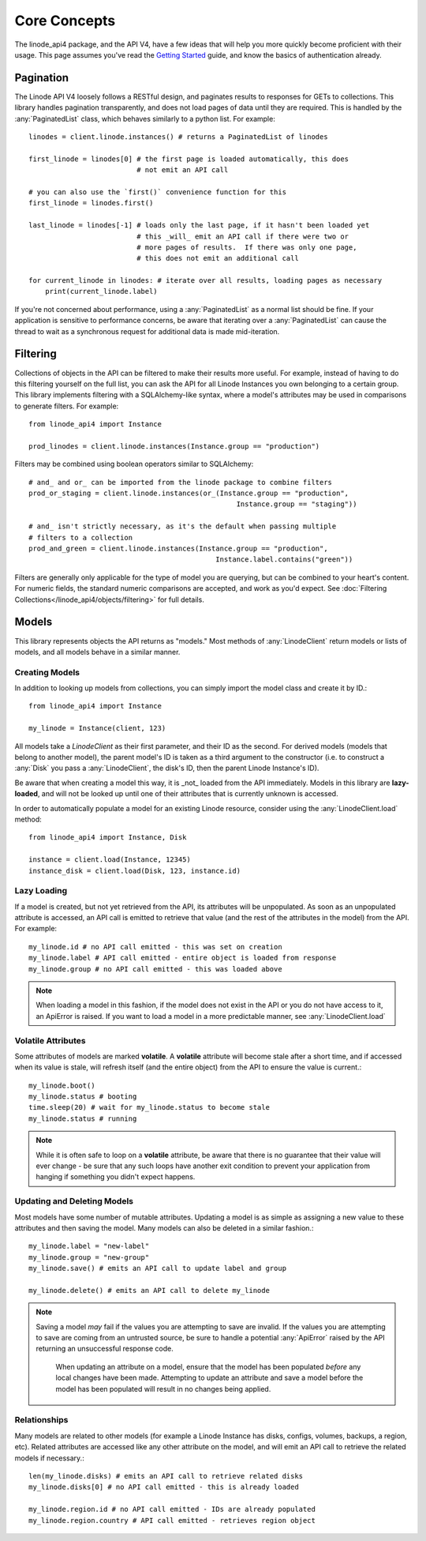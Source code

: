 Core Concepts
=============

.. module:: linode

The linode_api4 package, and the API V4, have a few ideas that will help you more
quickly become proficient with their usage.  This page assumes you've read the
`Getting Started <getting_started.html>`_ guide, and know the basics of
authentication already.

Pagination
----------

The Linode API V4 loosely follows a RESTful design, and paginates results to
responses for GETs to collections.  This library handles pagination
transparently, and does not load pages of data until they are required.  This
is handled by the :any:`PaginatedList` class, which
behaves similarly to a python list.  For example::

   linodes = client.linode.instances() # returns a PaginatedList of linodes

   first_linode = linodes[0] # the first page is loaded automatically, this does
                             # not emit an API call

   # you can also use the `first()` convenience function for this
   first_linode = linodes.first()

   last_linode = linodes[-1] # loads only the last page, if it hasn't been loaded yet
                             # this _will_ emit an API call if there were two or
                             # more pages of results.  If there was only one page,
                             # this does not emit an additional call

   for current_linode in linodes: # iterate over all results, loading pages as necessary
       print(current_linode.label)

If you're not concerned about performance, using a
:any:`PaginatedList` as a normal list should be fine.  If
your application is sensitive to performance concerns, be aware that iterating
over a :any:`PaginatedList` can cause the thread to wait as a synchronous
request for additional data is made mid-iteration.

Filtering
---------

Collections of objects in the API can be filtered to make their results more
useful.  For example, instead of having to do this filtering yourself on the
full list, you can ask the API for all Linode Instances you own belonging to a
certain group.  This library implements filtering with a SQLAlchemy-like
syntax, where a model's attributes may be used in comparisons to generate
filters.  For example::

   from linode_api4 import Instance

   prod_linodes = client.linode.instances(Instance.group == "production")

Filters may be combined using boolean operators similar to SQLAlchemy::

   # and_ and or_ can be imported from the linode package to combine filters
   prod_or_staging = client.linode.instances(or_(Instance.group == "production",
                                                     Instance.group == "staging"))

   # and_ isn't strictly necessary, as it's the default when passing multiple
   # filters to a collection
   prod_and_green = client.linode.instances(Instance.group == "production",
                                                Instance.label.contains("green"))

Filters are generally only applicable for the type of model you are querying,
but can be combined to your heart's content.  For numeric fields, the standard
numeric comparisons are accepted, and work as you'd expect.  See
:doc:`Filtering Collections</linode_api4/objects/filtering>` for full details.

Models
------

This library represents objects the API returns as "models."  Most methods of
:any:`LinodeClient` return models or lists of models, and all models behave
in a similar manner.

Creating Models
^^^^^^^^^^^^^^^

In addition to looking up models from collections, you can simply import the
model class and create it by ID.::

   from linode_api4 import Instance

   my_linode = Instance(client, 123)

All models take a `LinodeClient` as their first parameter, and their ID as the
second.  For derived models (models that belong to another model), the parent
model's ID is taken as a third argument to the constructor (i.e. to construct
a :any:`Disk` you pass a :any:`LinodeClient`, the disk's ID, then the parent
Linode Instance's ID).

Be aware that when creating a model this way, it is _not_ loaded from the API
immediately.  Models in this library are **lazy-loaded**, and will not be looked
up until one of their attributes that is currently unknown is accessed.

In order to automatically populate a model for an existing Linode resource,
consider using the :any:`LinodeClient.load` method::

    from linode_api4 import Instance, Disk

    instance = client.load(Instance, 12345)
    instance_disk = client.load(Disk, 123, instance.id)

Lazy Loading
^^^^^^^^^^^^

If a model is created, but not yet retrieved from the API, its attributes will be
unpopulated.  As soon as an unpopulated attribute is accessed, an API call is
emitted to retrieve that value (and the rest of the attributes in the model) from
the API.  For example::

   my_linode.id # no API call emitted - this was set on creation 
   my_linode.label # API call emitted - entire object is loaded from response
   my_linode.group # no API call emitted - this was loaded above

.. note::

   When loading a model in this fashion, if the model does not exist in the API
   or you do not have access to it, an ApiError is raised.  If you want to load
   a model in a more predictable manner, see :any:`LinodeClient.load`

Volatile Attributes
^^^^^^^^^^^^^^^^^^^

Some attributes of models are marked **volatile**.  A **volatile** attribute will
become stale after a short time, and if accessed when its value is stale, will
refresh itself (and the entire object) from the API to ensure the value is
current.::

   my_linode.boot()
   my_linode.status # booting
   time.sleep(20) # wait for my_linode.status to become stale
   my_linode.status # running


.. note::

   While it is often safe to loop on a **volatile** attribute, be aware that there is
   no guarantee that their value will ever change - be sure that any such loops
   have another exit condition to prevent your application from hanging if something
   you didn't expect happens.

Updating and Deleting Models
^^^^^^^^^^^^^^^^^^^^^^^^^^^^

Most models have some number of mutable attributes.  Updating a model is as simple
as assigning a new value to these attributes and then saving the model.  Many
models can also be deleted in a similar fashion.::

   my_linode.label = "new-label"
   my_linode.group = "new-group"
   my_linode.save() # emits an API call to update label and group

   my_linode.delete() # emits an API call to delete my_linode

.. note::

   Saving a model *may* fail if the values you are attempting to save are invalid.
   If the values you are attempting to save are coming from an untrusted source,
   be sure to handle a potential :any:`ApiError` raised by the API returning
   an unsuccessful response code.

    When updating an attribute on a model, ensure that the model has been populated
    *before* any local changes have been made. Attempting to update an attribute
    and save a model before the model has been populated will result in no changes
    being applied.

Relationships
^^^^^^^^^^^^^

Many models are related to other models (for example a Linode Instance has
disks, configs, volumes, backups, a region, etc).  Related attributes are
accessed like any other attribute on the model, and will emit an API call to
retrieve the related models if necessary.::

   len(my_linode.disks) # emits an API call to retrieve related disks
   my_linode.disks[0] # no API call emitted - this is already loaded

   my_linode.region.id # no API call emitted - IDs are already populated
   my_linode.region.country # API call emitted - retrieves region object
